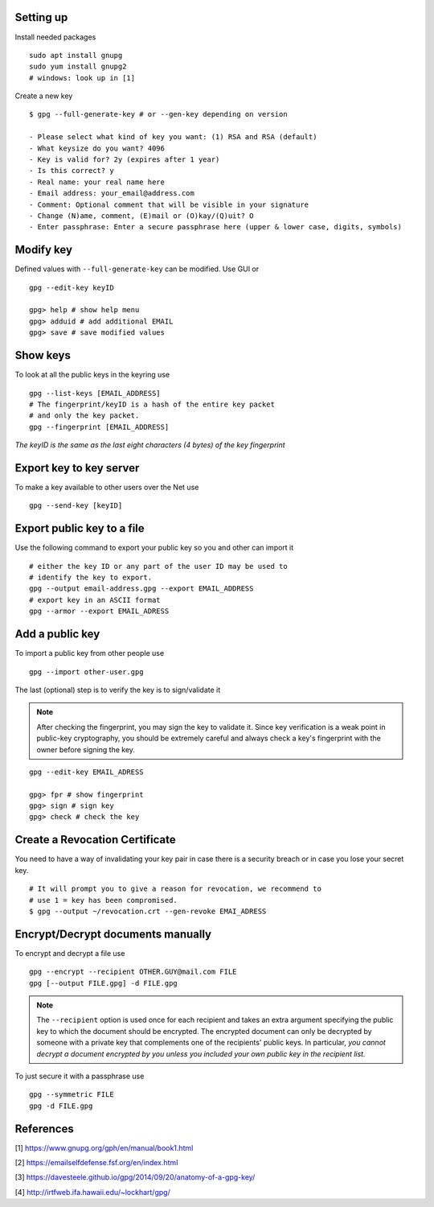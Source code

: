 Setting up
==========

Install needed packages

::

   sudo apt install gnupg
   sudo yum install gnupg2
   # windows: look up in [1]

Create a new key

::

   $ gpg --full-generate-key # or --gen-key depending on version

   - Please select what kind of key you want: (1) RSA and RSA (default)
   - What keysize do you want? 4096
   - Key is valid for? 2y (expires after 1 year) 
   - Is this correct? y
   - Real name: your real name here
   - Email address: your_email@address.com
   - Comment: Optional comment that will be visible in your signature
   - Change (N)ame, comment, (E)mail or (O)kay/(Q)uit? O
   - Enter passphrase: Enter a secure passphrase here (upper & lower case, digits, symbols)

Modify key
==========

Defined values with ``--full-generate-key`` can be modified. Use GUI or

::

   gpg --edit-key keyID

   gpg> help # show help menu
   gpg> adduid # add additional EMAIL
   gpg> save # save modified values

Show keys
=========

To look at all the public keys in the keyring use

::

   gpg --list-keys [EMAIL_ADDRESS]
   # The fingerprint/keyID is a hash of the entire key packet
   # and only the key packet.
   gpg --fingerprint [EMAIL_ADDRESS]

*The keyID is the same as the last eight characters (4 bytes) of the key fingerprint*

Export key to key server
========================

To make a key available to other users over the Net use

::

   gpg --send-key [keyID]

Export public key to a file
===========================

Use the following command to export your public key so you and other can
import it

::

   # either the key ID or any part of the user ID may be used to
   # identify the key to export.
   gpg --output email-address.gpg --export EMAIL_ADDRESS
   # export key in an ASCII format
   gpg --armor --export EMAIL_ADRESS

Add a public key
================

To import a public key from other people use

::

   gpg --import other-user.gpg

The last (optional) step is to verify the key is to sign/validate it

.. note::

   After checking the fingerprint, you may sign the key to validate it.
   Since key verification is a weak point in public-key cryptography,
   you should be extremely careful and always check a key's fingerprint
   with the owner before signing the key.
::

   gpg --edit-key EMAIL_ADRESS

   gpg> fpr # show fingerprint
   gpg> sign # sign key
   gpg> check # check the key
Create a Revocation Certificate
===============================

You need to have a way of invalidating your key pair in case there is a
security breach or in case you lose your secret key.

::

   # It will prompt you to give a reason for revocation, we recommend to
   # use 1 = key has been compromised.
   $ gpg --output ~/revocation.crt --gen-revoke EMAI_ADRESS

Encrypt/Decrypt documents manually
==================================

To encrypt and decrypt a file use

::

   gpg --encrypt --recipient OTHER.GUY@mail.com FILE
   gpg [--output FILE.gpg] -d FILE.gpg
   
.. note::

   The ``--recipient`` option is used once for each recipient and takes
   an extra argument specifying the public key to which the document
   should be encrypted. The encrypted document can only be decrypted
   by someone with a private key that complements one of the recipients'
   public keys. In particular, *you cannot decrypt a document encrypted
   by you unless you included your own public key in the recipient list.*

To just secure it with a passphrase use

::

   gpg --symmetric FILE
   gpg -d FILE.gpg
   
References
==========

[1] https://www.gnupg.org/gph/en/manual/book1.html

[2] https://emailselfdefense.fsf.org/en/index.html

[3] https://davesteele.github.io/gpg/2014/09/20/anatomy-of-a-gpg-key/

[4] http://irtfweb.ifa.hawaii.edu/~lockhart/gpg/
